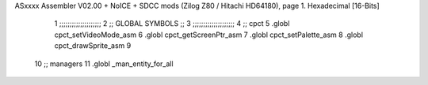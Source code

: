 ASxxxx Assembler V02.00 + NoICE + SDCC mods  (Zilog Z80 / Hitachi HD64180), page 1.
Hexadecimal [16-Bits]



                              1 ;;;;;;;;;;;;;;;;;;;;
                              2 ;; GLOBAL SYMBOLS ;;
                              3 ;;;;;;;;;;;;;;;;;;;;
                              4     ;; cpct                             
                              5         .globl cpct_setVideoMode_asm    
                              6         .globl cpct_getScreenPtr_asm    
                              7         .globl cpct_setPalette_asm
                              8         .globl cpct_drawSprite_asm      
                              9                                         
                             10    ;; managers                          
                             11         .globl _man_entity_for_all      
